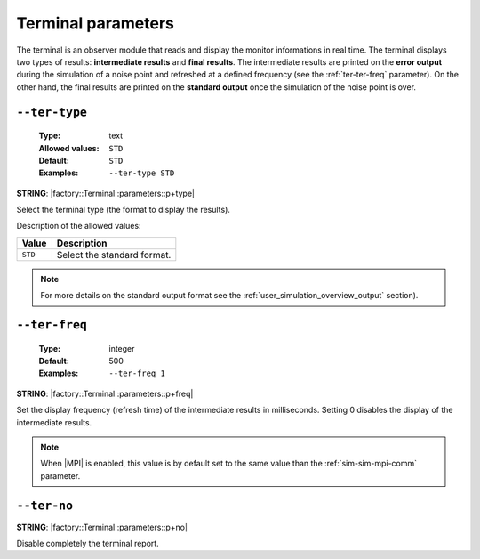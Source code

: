 .. _ter-terminal-parameters:

Terminal parameters
-------------------

The terminal is an observer module that reads and display the monitor
informations in real time. The terminal displays two types of results:
**intermediate results** and **final results**. The intermediate results are
printed on the **error output** during the simulation of a noise point and
refreshed at a defined frequency (see the :ref:`ter-ter-freq` parameter). On the
other hand, the final results are printed on the **standard output** once the
simulation of the noise point is over.

.. _ter-ter-type:

``--ter-type``
""""""""""""""

   :Type: text
   :Allowed values: ``STD``
   :Default: ``STD``
   :Examples: ``--ter-type STD``

**STRING**: |factory::Terminal::parameters::p+type|

Select the terminal type (the format to display the results).

Description of the allowed values:

+---------+----------------------+
| Value   | Description          |
+=========+======================+
| ``STD`` | |ter-type_descr_std| |
+---------+----------------------+

.. |ter-type_descr_std| replace:: Select the standard format.

.. note:: For more details on the standard output format see the
   :ref:`user_simulation_overview_output` section).

.. _ter-ter-freq:

``--ter-freq``
""""""""""""""

   :Type: integer
   :Default: 500
   :Examples: ``--ter-freq 1``

**STRING**: |factory::Terminal::parameters::p+freq|

Set the display frequency (refresh time) of the intermediate results in
milliseconds. Setting 0 disables the display of the intermediate results.

.. note:: When |MPI| is enabled, this value is by default set to the same value
   than the :ref:`sim-sim-mpi-comm` parameter.

.. _ter-ter-no:

``--ter-no``
""""""""""""

**STRING**: |factory::Terminal::parameters::p+no|

Disable completely the terminal report.